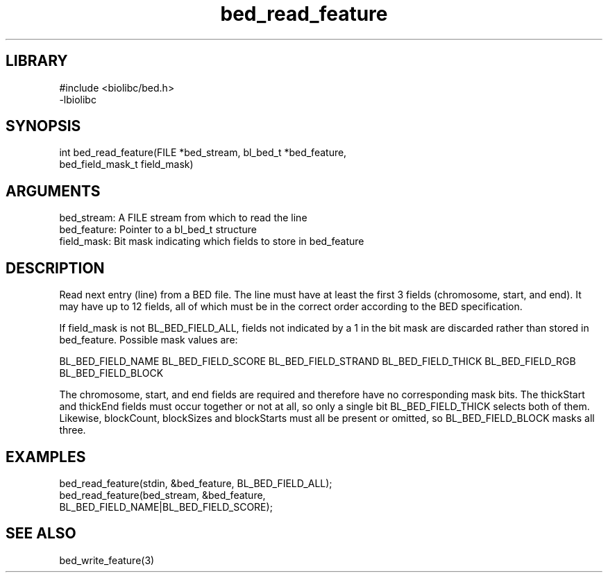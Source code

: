 \" Generated by c2man from bed_read_feature.c
.TH bed_read_feature 3

.SH LIBRARY
\" Indicate #includes, library name, -L and -l flags
.nf
.na
#include <biolibc/bed.h>
-lbiolibc
.ad
.fi

\" Convention:
\" Underline anything that is typed verbatim - commands, etc.
.SH SYNOPSIS
.PP
.nf 
.na
int     bed_read_feature(FILE *bed_stream, bl_bed_t *bed_feature,
bed_field_mask_t field_mask)
.ad
.fi

.SH ARGUMENTS
.nf
.na
bed_stream:     A FILE stream from which to read the line
bed_feature:    Pointer to a bl_bed_t structure
field_mask:     Bit mask indicating which fields to store in bed_feature
.ad
.fi

.SH DESCRIPTION

Read next entry (line) from a BED file.  The line must have at
least the first 3 fields (chromosome, start, and end).  It may
have up to 12 fields, all of which must be in the correct order
according to the BED specification.

If field_mask is not BL_BED_FIELD_ALL, fields not indicated by a 1
in the bit mask are discarded rather than stored in bed_feature.
Possible mask values are:

BL_BED_FIELD_NAME
BL_BED_FIELD_SCORE
BL_BED_FIELD_STRAND
BL_BED_FIELD_THICK
BL_BED_FIELD_RGB
BL_BED_FIELD_BLOCK

The chromosome, start, and end fields are required and therefore have
no corresponding mask bits. The thickStart and thickEnd fields must
occur together or not at all, so only a single bit BL_BED_FIELD_THICK
selects both of them.  Likewise, blockCount, blockSizes and
blockStarts must all be present or omitted, so BL_BED_FIELD_BLOCK
masks all three.

.SH EXAMPLES
.nf
.na

bed_read_feature(stdin, &bed_feature, BL_BED_FIELD_ALL);
bed_read_feature(bed_stream, &bed_feature,
BL_BED_FIELD_NAME|BL_BED_FIELD_SCORE);
.ad
.fi

.SH SEE ALSO

bed_write_feature(3)

